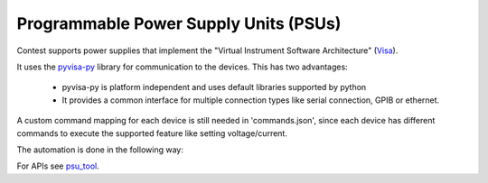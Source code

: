 Programmable Power Supply Units (PSUs)
======================================

Contest supports power supplies that implement the "Virtual Instrument Software Architecture" (Visa_).

It uses the pyvisa-py_ library for communication to the devices. This has two advantages:

    - pyvisa-py is platform independent and uses default libraries supported by python
    - It provides a common interface for multiple connection types like serial connection,
      GPIB or ethernet.

A custom command mapping for each device is still needed in 'commands.json', since each device has
different commands to execute the supported feature like setting voltage/current.

The automation is done in the following way:

.. image:: psu.jpg

For APIs see psu_tool_.

.. _Visa: http://www.ivifoundation.org/Downloads/Specifications.htm
.. _pyvisa-py: https://github.com/pyvisa/pyvisa-py
.. _psu_tool: ../tool_api_auto.html#psu
